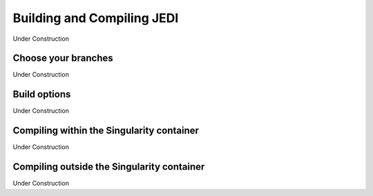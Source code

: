 Building and Compiling JEDI
=============================

Under Construction

Choose your branches
--------------------

Under Construction

Build options
-------------

Under Construction


Compiling within the Singularity container
-------------------------------------------

Under Construction


Compiling outside the Singularity container
-------------------------------------------------

Under Construction

